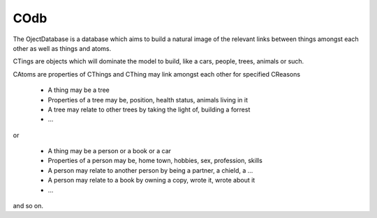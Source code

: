 COdb
====

The OjectDatabase is a database which aims to build a natural image of the
relevant links between things amongst each other as well as things and atoms.

CTings are objects which will dominate the model to build, like a cars, people,
trees, animals or such.

CAtoms are properties of CThings and
CThing may link amongst each other for specified CReasons

 - A thing may be a tree
 - Properties of a tree may be, position, health status, animals living in it
 - A tree may relate to other trees by taking the light of, building a forrest
 - ...

or

 - A thing may be a person or a book or a car
 - Properties of a person may be, home town, hobbies, sex, profession, skills
 - A person may relate to another person by being a partner, a chield, a ...
 - A person may relate to a book by owning a copy, wrote it, wrote about it
 - ...

and so on.

.. doxygenclass:: odb::COdb
